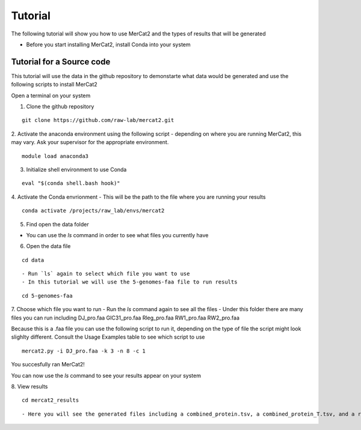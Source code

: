 Tutorial
================================================

The following tutorial will show you how to use MerCat2 and the types of results that will be generated


- Before you start installing MerCat2, install Conda into your system 

Tutorial for a Source code 
~~~~~~~~~~~~~~~~~~~~~~~~~

This tutorial will use the data in the github repository to demonstarte what data would be generated and use the following scripts to install MerCat2 

Open a terminal on your system

1. Clone the github repository 

::

   git clone https://github.com/raw-lab/mercat2.git

::

2. Activate the anaconda environment using the following script 
- depending on where you are running MerCat2, this may vary. Ask your supervisor for the appropriate environment.
::

   module load anaconda3

::

3. Initialize shell environment to use Conda

::

   eval "$(conda shell.bash hook)"

::

4. Activate the Conda envrionment 
- This will be the path to the file where you are running your results 
::

   conda activate /projects/raw_lab/envs/mercat2

::

5. Find open the data folder

- You can use the `ls` command in order to see what files you currently have 

6. Open the data file 

::

   cd data 

::

- Run `ls` again to select which file you want to use 
- In this tutorial we will use the 5-genomes-faa file to run results 

::

   cd 5-genomes-faa

::

7. Choose which file you want to run 
- Run the `ls` command again to see all the files 
- Under this folder there are many files you can run including DJ_pro.faa  GIC31_pro.faa  Rleg_pro.faa  RW1_pro.faa  RW2_pro.faa

Because this is a .faa file you can use the following script to run it, depending on the type of file the script might look slighlty different. 
Consult the Usage Examples table to see which script to use 

::

   mercat2.py -i DJ_pro.faa -k 3 -n 8 -c 1

::

You succesfully ran MerCat2!

You can now use the `ls` command to see your results appear on your system 

8. View results 
::

   cd mercat2_results

::

- Here you will see the generated files including a combined_protein.tsv, a combined_protein_T.tsv, and a report  tsv_protein file 





